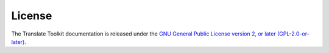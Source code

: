 
.. _license:
.. _copyright:

License
*******

The Translate Toolkit documentation is released under the `GNU General Public
License version 2, or later (GPL-2.0-or-later) <https://www.gnu.org/licenses/old-licenses/gpl-2.0.html>`_.

